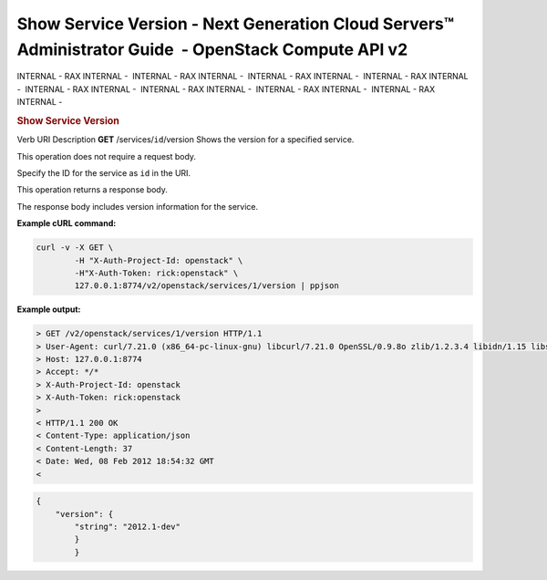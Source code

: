 =====================================================================================================
Show Service Version - Next Generation Cloud Servers™ Administrator Guide  - OpenStack Compute API v2
=====================================================================================================

INTERNAL - RAX INTERNAL -  INTERNAL - RAX INTERNAL -  INTERNAL - RAX
INTERNAL -  INTERNAL - RAX INTERNAL -  INTERNAL - RAX INTERNAL
-  INTERNAL - RAX INTERNAL -  INTERNAL - RAX INTERNAL -  INTERNAL - RAX
INTERNAL - 

.. rubric::  Show Service Version
   :name: show-service-version
   :class: title

Verb
URI
Description
**GET**
/services/``id``/version
Shows the version for a specified service.

This operation does not require a request body.

Specify the ID for the service as ``id`` in the URI.

This operation returns a response body.

The response body includes version information for the service.

**Example cURL command:**

.. code::  

    curl -v -X GET \
            -H "X-Auth-Project-Id: openstack" \
            -H"X-Auth-Token: rick:openstack" \
            127.0.0.1:8774/v2/openstack/services/1/version | ppjson

**Example output:**

.. code::  

    > GET /v2/openstack/services/1/version HTTP/1.1
    > User-Agent: curl/7.21.0 (x86_64-pc-linux-gnu) libcurl/7.21.0 OpenSSL/0.9.8o zlib/1.2.3.4 libidn/1.15 libssh2/1.2.6
    > Host: 127.0.0.1:8774
    > Accept: */*
    > X-Auth-Project-Id: openstack
    > X-Auth-Token: rick:openstack
    > 
    < HTTP/1.1 200 OK
    < Content-Type: application/json
    < Content-Length: 37
    < Date: Wed, 08 Feb 2012 18:54:32 GMT
    <

.. code::  

    {
        "version": {
            "string": "2012.1-dev"
            }
            }
